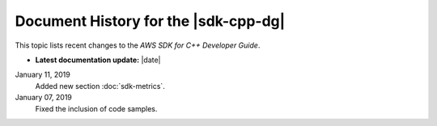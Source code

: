 .. Copyright 2010-2019 Amazon.com, Inc. or its affiliates. All Rights Reserved.

   This work is licensed under a Creative Commons Attribution-NonCommercial-ShareAlike 4.0
   International License (the "License"). You may not use this file except in compliance with the
   License. A copy of the License is located at http://creativecommons.org/licenses/by-nc-sa/4.0/.

   This file is distributed on an "AS IS" BASIS, WITHOUT WARRANTIES OR CONDITIONS OF ANY KIND,
   either express or implied. See the License for the specific language governing permissions and
   limitations under the License.

#####################################
Document History for the |sdk-cpp-dg|
#####################################

.. meta::
    :description: AWS SDK for C++ Developer Guide documentation update history.
    :keywords:

This topic lists recent changes to the *AWS SDK for C++ Developer Guide*.

* **Latest documentation update:** |date|
.. * **Latest documentation update:** |today|

January 11, 2019
   Added new section :doc:`sdk-metrics`.
   
January 07, 2019
   Fixed the inclusion of code samples.


